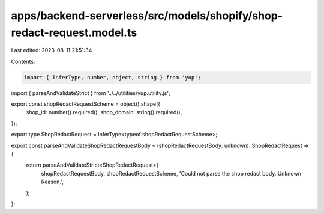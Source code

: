 apps/backend-serverless/src/models/shopify/shop-redact-request.model.ts
=======================================================================

Last edited: 2023-08-11 21:51:34

Contents:

.. code-block:: ts

    import { InferType, number, object, string } from 'yup';
import { parseAndValidateStrict } from '../../utilities/yup.utility.js';

export const shopRedactRequestScheme = object().shape({
    shop_id: number().required(),
    shop_domain: string().required(),
});

export type ShopRedactRequest = InferType<typeof shopRedactRequestScheme>;

export const parseAndValidateShopRedactRequestBody = (shopRedactRequestBody: unknown): ShopRedactRequest => {
    return parseAndValidateStrict<ShopRedactRequest>(
        shopRedactRequestBody,
        shopRedactRequestScheme,
        'Could not parse the shop redact body. Unknown Reason.',
    );
};


